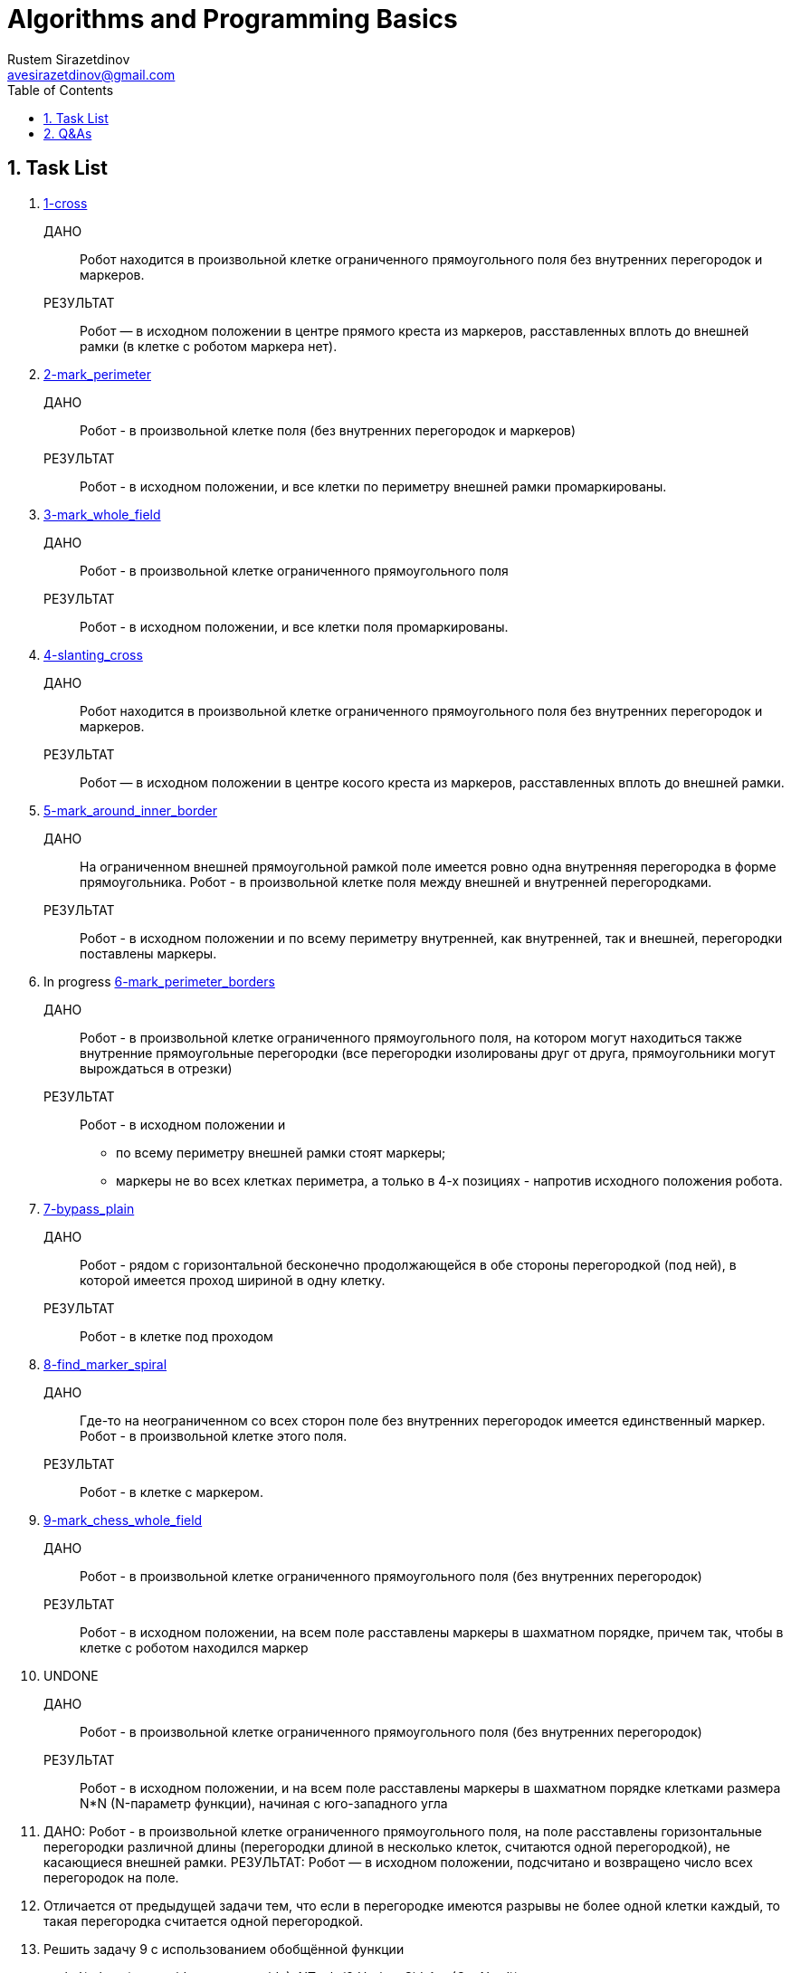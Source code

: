 = Algorithms and Programming Basics
Rustem Sirazetdinov <avesirazetdinov@gmail.com>
:sectnums:
:toc:



== Task List

. link:tasks/1-cross.jl[1-cross]
+
ДАНО:: Робот находится в произвольной клетке ограниченного прямоугольного
    поля без внутренних перегородок и маркеров.
+
РЕЗУЛЬТАТ:: Робот — в исходном положении в центре прямого креста из маркеров,
расставленных вплоть до внешней рамки (в клетке с роботом маркера
нет).

. link:tasks/2-mark_perimeter.jl[2-mark_perimeter]
+
ДАНО:: Робот - в произвольной клетке поля (без внутренних перегородок и маркеров)
+
РЕЗУЛЬТАТ:: Робот - в исходном положении, и все клетки по
периметру внешней рамки промаркированы.

. link:tasks/3-mark_whole_field.jl[3-mark_whole_field]
+
ДАНО:: Робот - в произвольной клетке ограниченного прямоугольного поля
+
РЕЗУЛЬТАТ:: Робот - в исходном положении, и все клетки поля
промаркированы.

. link:tasks/4-slanting_cross.jl[4-slanting_cross]
+
ДАНО:: Робот находится в произвольной клетке ограниченного
прямоугольного поля без внутренних перегородок и маркеров.
+
РЕЗУЛЬТАТ:: Робот — в исходном положении в центре косого креста из
маркеров, расставленных вплоть до внешней рамки.

. link:tasks/5-mark_around_inner_border.jl[5-mark_around_inner_border]
+
ДАНО:: На ограниченном внешней прямоугольной рамкой поле имеется ровно
одна внутренняя перегородка в форме прямоугольника. Робот - в
произвольной клетке поля между внешней и внутренней перегородками.
+
РЕЗУЛЬТАТ:: Робот - в исходном положении и по всему периметру
внутренней, как внутренней, так и внешней, перегородки поставлены
маркеры.

. In progress link:tasks/6-mark_perimeter_borders.jl[6-mark_perimeter_borders]
+
ДАНО:: Робот - в произвольной клетке ограниченного прямоугольного
поля, на котором могут находиться также внутренние прямоугольные
перегородки (все перегородки изолированы друг от друга, прямоугольники
могут вырождаться в отрезки)
+
РЕЗУЛЬТАТ:: Робот - в исходном положении и
- по всему периметру внешней рамки стоят маркеры;
- маркеры не во всех клетках периметра, а только в 4-х позициях -
  напротив исходного положения робота.

. link:tasks/7-bypass_plain.jl[7-bypass_plain]
+
ДАНО:: Робот - рядом с горизонтальной бесконечно продолжающейся в обе
стороны перегородкой (под ней), в которой имеется проход шириной в
одну клетку.
+
РЕЗУЛЬТАТ:: Робот - в клетке под проходом

. link:tasks/8-find_marker_spiral.jl[8-find_marker_spiral]
+
ДАНО:: Где-то на неограниченном со всех сторон поле без внутренних
перегородок имеется единственный маркер. Робот - в произвольной клетке
этого поля.
+
РЕЗУЛЬТАТ:: Робот - в клетке с маркером.

. link:tasks/9-mark_chess_whole_field.jl[9-mark_chess_whole_field]
+
ДАНО:: Робот - в произвольной клетке ограниченного прямоугольного поля
(без внутренних перегородок)
+
РЕЗУЛЬТАТ:: Робот - в исходном положении, на всем поле расставлены
маркеры в шахматном порядке, причем так, чтобы в клетке с роботом
находился маркер

. UNDONE
+
ДАНО:: Робот - в произвольной клетке ограниченного прямоугольного поля
(без внутренних перегородок)
+
РЕЗУЛЬТАТ:: Робот - в исходном положении, и на всем поле расставлены
маркеры в шахматном порядке клетками размера N*N (N-параметр функции),
начиная с юго-западного угла

. ДАНО: Робот - в произвольной клетке ограниченного прямоугольного
поля, на поле расставлены горизонтальные перегородки различной длины
(перегородки длиной в несколько клеток, считаются одной перегородкой), не
касающиеся внешней рамки.
РЕЗУЛЬТАТ: Робот — в исходном положении, подсчитано и возвращено
число всех перегородок на поле.

. Отличается от предыдущей задачи тем, что если в перегородке имеются
разрывы не более одной клетки каждый, то такая перегородка считается одной
перегородкой.

. Решить задачу 9 с использованием обобщённой функции
+
snake!(robot,
(move_side, next_row_side)::NTuple{2,HorizonSide} =
(Ost,Nord))

. Решить предыдущую задачу, но при условии наличия на поле простых
внутренних перегородок.
Под простыми перегородками мы понимаем изолированные
прямолинейные или прямоугольные перегородки.

. Решить задачу 4, но при условии наличия на поле простых внутренних
перегородок.

. Решить задачу 7 с использованием обобщённой функции
shuttle!(stop_condition::Function, robot, side)

. Решить задачу 8 с использованием обобщённой функции
spiral!(stop_condition::Function, robot)

. Решить предыдущую задачу, но при дополнительном условии:
а) на поле имеются внутренние изолированные прямолинейные
перегородки конечной длины (только прямолинейных, прямоугольных
перегородок нет);
б) некоторые из прямолинейных перегородок могут быть
полубесконечными.

. Написать рекурсивную функцию, перемещающую робота до упора в
заданном направлении.

. Написать рекурсивную функцию, перемещающую робота до упора в
заданном направлении, ставящую возле перегородки маркер и возвращающую
робота в исходное положение.

. Написать рекурсивную функцию, перемещающую робота в соседнюю
клетку в заданном направлении, при этом на пути робота может находиться
изолированная прямолинейная перегородка конечной длины.

. Написать рекурсивную функцию, перемещающую робота на расстояние
вдвое большее исходного расстояния от перегородки, находящейся с заданного
направления (предполагается, что размеры поля позволяют это сделать).
Доработать эту функцию таким образом, чтобы она возвращала значение
true, в случае, если размеры поля позволяют удвоить расстояние, или - значение
false, в противном случае (в этом случае робот должен быть перемещен на
максимально возможное расстояние).
Как при этом можно было бы сделать так, чтобы в случае невозможности
переместить робота на удвоенное расстояние, в результате робот оставался бы в
исходном положении?

. Написать рекурсивную функцию, перемещающую робота в позицию,
симметричную по отношению к перегородке, находящейся с заданного
направления, т.е. требуется, чтобы в результате робот оказался на расстоянии от
противоположной перегородки равном расстоянию до заданной перегородки.

. Написать рекурсивную функцию, перемещающую робота на расстояние
от перегородки с заданного направления вдвое меньшее исходного.
Указание: воспользоваться косвенной рекурсией.

. Написать рекурсивную функцию, перемещающую робота в заданном
направлении до упора и расставляющую маркеры в шахматном порядке,
a) начиная с установки маркера;
б) начиная без установки маркера (в стартовой клетке).
Указание: воспользоваться косвенной рекурсией

. Написать функцию, маркирующую все клетки лабиринта произвольной
формы, ограниченного перегородками, и возвращающую робота в исходное
положение.

. Написать рекурсивную функцию, суммирующую все элементы
заданного вектора (реализовать хвостовую рекурсию).

. Написать функцию, возвращающую значение n-го члена
последовательности Фибоначчи (1, 1, 2, 3, 5, 8, ...)
а) без использования рекурсии;
б) с использованием рекурсии;
практически убедиться, что наивная рекурсивная реализация такой функции
будет крайне неэффективна в вычислительном отношении.
в) с использованием рекурсии и с мемоизацией;
убедиться, что полученный алгоритм будет достаточно эффективен в
вычислительном отношении.

. Написать функцию, расставляющие маркеры в каждой клетке внутри
произвольного замкнутого лабиринта, ограниченного
а) маркерами,
б) перегородками,
и возвращающую робота в исходное положение.
**Указание**: воспользоваться рекурсией.

. Написать функцию, расставляющие маркеры в шахматном порядке,
начиная с исходной клетки внутри произвольного замкнутого лабиринта,
ограниченного перегородками, и возвращающего робота в исходное положение.
**Указания**:
1) воспользоваться рекурсивным алгоритмом обхода поля;
2) спроектировать и использовать робота специального типа, ставящего
маркеры в шахматном порядке

. Написать функцию, расставляющие маркеры в форме косого креста с
центром в исходном положении робота внутри произвольного замкнутого
лабиринта (граница которого не обязательно односвязная, т.е. она может
ограничивать область поля с «дырами» внутри внешней границы),
ограниченного перегородками, и возвращающего робота в исходное положение.
**Указания**:
1) Воспользоваться рекурсивным алгоритмом обхода поля, и спроектировать
робота специального типа, ставящего маркеры только в "диагональных"
клетках.
2) Решить задачу без использования рекурсии. Для этого воспользоваться
параметрическим типом EdgeRobot{CoordsRobot} (см. лекцию 10).

. Написать рекурсивную функцию, выводящую на экран информацию о
иерархии типов языка Julia.
**Указания**:
1) научиться пользоваться встроенными функциями supertype и
subtypes.
2) вывод всех подтипов очередного типа печатать с отступом вправо на 4
позиции (для этого у рекурсивной функции можно предусмотреть специальный
параметр, через который можно будет передавать величину отступа при выводе
очередного списка подтипов на печать).

. Написать функцию, осуществляющую поиск клетки в конечном
лабиринте, ограниченном перегородками с максимальной температурой, и
перемещающей робота в эту клетку.

. Разработать специальный пользовательский тип (специальный тип
робота), позволяющий перемещать робота вдоль перегородки произвольной
формы (влево или вправо, по отношению к направлению на перегородку) на один
шаг (на одну клетку). Для задания направления перемещения вдоль границы
воспользоваться следующим определением перечисления
@enum Оrientation Positive=0 Negaive=1.

. Для разработанного в пункте 32 типа написать новые методы
обобщенной функции along! (перемещающую робота вдоль перегородки в
заданном направлении типа Оrientation на заданное число шагов, или до
выполнения заданного условия останова, или до выполнения заданного условия
останова, но не более чем на заданное число шагов, или до выполнения заданного
условия и возвращающую число сделанных шагов).

. Для разработанного в пункте 32 типа написать обобщенную функцию,
осуществляющую движение вокруг перегородки произвольной формы в
заданном направлении с возвратом в исходную позицию.
**Указания**:
1. Воспользоваться типом CoordsRobot.
2. Учесть, что для обнаружения факта возврата робота в исходную
клетку (при круговом движении в одну сторону) в общем случае недостаточно
проверять равенство текущих координат робота с координатами стартовой
клетки, тут также необходимо учитывать ещё, в какую сторону горизонта
движется робот (при завершении круга направление движения робота должно
совпасть с его стартовым направлением).

. Робот находится рядом с границей лабиринта произвольной формы.
Требуется замаркировать все клетки по периметру лабиринта (со стороны
робота).

. Найти координаты самой северной приграничной клетки (по отношению
к стартовому положению робота) при перемещении по кругу вдоль границы
произвольной формы.

. Робот находится рядом с границей лабиринта произвольной формы.
Требуется определить где он находится, внутри лабиринта или снаружи.

. Робот находится снаружи лабиринта произвольной формы, рядом с его
границей. Требуется найти площадь лабиринта (выраженную числом
внутренних клеток).

. Робот находится внутри лабиринта произвольной формы, внутри
которого имеются другие изолированные (внешним образом) лабиринты тоже
произвольной формы. Требуется посчитать число внутренних лабиринтов (число
внутренних изолированных перегородок). При этом имеется в виду, что робот
находится где-то в промежутке между внешним и внутренними лабиринтами.
**Указание**. Сначала можно рассмотреть чуть более простой случай, когда
внешний лабиринт представляет собой перегородку прямоугольной формы. Это
допущение позволит легко обойтись без рекурсии.


== Q&As

[qanda]
Две реализации функции `cross!`. Что лучше?::
Итак, у меня есть две реализации функции `cross!`.
+
.Some Ruby code
[source,ruby]
----
require 'sinatra'

get '/hi' do
  "Hello World!"
end
----

